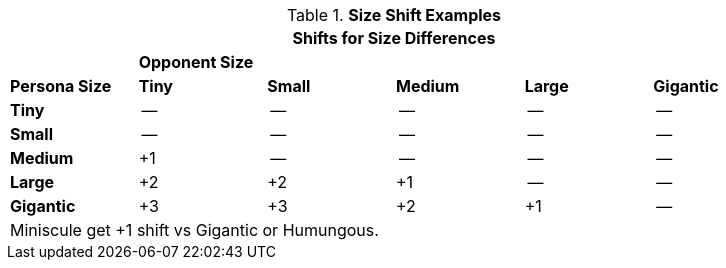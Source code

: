 .*Size Shift Examples*
[width="90%",cols="1,^1,^1,^1,^1,^1", stripes="even"]
|===
6+<|Shifts for Size Differences  

|
5+<s|Opponent Size  

s|Persona Size
s|Tiny
s|Small
s|Medium
s|Large
s|Gigantic

s|Tiny
|--
|--
|--
|--
|--

s|Small
|--
|--
|--
|--
|--

s|Medium
|+1
|--
|--
|--
|--

s|Large
|+2
|+2
|+1
|--
|--

s|Gigantic
|+3
|+3
|+2
|+1
|--

6+<|Miniscule get +1 shift vs Gigantic or Humungous.  
|===
